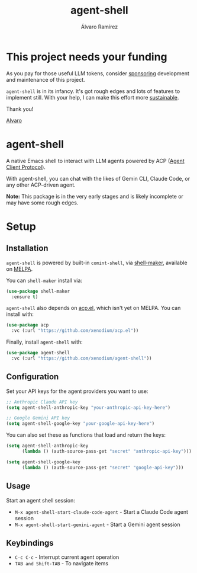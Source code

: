 #+TITLE: agent-shell
#+AUTHOR: Álvaro Ramírez

[[file:agent-shell.png]]

* This project needs your funding

As you pay for those useful LLM tokens, consider [[https://github.com/sponsors/xenodium][sponsoring]] development and maintenance of this project.

=agent-shell= is in its infancy. It's got rough edges and lots of features to implement still. With your help, I can make this effort more [[https://github.com/sponsors/xenodium][sustainable]].

Thank you!

[[https://xenodium.com/][Alvaro]]

* agent-shell

A native Emacs shell to interact with LLM agents powered by ACP ([[https://agentclientprotocol.com][Agent Client Protocol]]).

With agent-shell, you can chat with the likes of Gemin CLI, Claude Code, or any other ACP-driven agent.

*Note:* This package is in the very early stages and is likely incomplete or may have some rough edges.

* Setup

** Installation

=agent-shell= is powered by built-in =comint-shell=, via [[https://github.com/xenodium/shell-maker][shell-maker]], available on [[https://melpa.org/#/shell-maker][MELPA]].

You can =shell-maker= install via:

#+begin_src emacs-lisp
  (use-package shell-maker
    :ensure t)
#+end_src

=agent-shell= also depends on [[https://github.com/xenodium/acp.el][acp.el]], which isn't yet on MELPA. You can install with:

#+begin_src emacs-lisp
(use-package acp
  :vc (:url "https://github.com/xenodium/acp.el"))
#+end_src

Finally, install =agent-shell= with:

#+begin_src emacs-lisp
(use-package agent-shell
  :vc (:url "https://github.com/xenodium/agent-shell"))
#+end_src

** Configuration

Set your API keys for the agent providers you want to use:

#+begin_src emacs-lisp
;; Anthropic Claude API key
(setq agent-shell-anthropic-key "your-anthropic-api-key-here")

;; Google Gemini API key
(setq agent-shell-google-key "your-google-api-key-here")
#+end_src

You can also set these as functions that load and return the keys:

#+begin_src emacs-lisp
(setq agent-shell-anthropic-key
      (lambda () (auth-source-pass-get "secret" "anthropic-api-key")))

(setq agent-shell-google-key
      (lambda () (auth-source-pass-get "secret" "google-api-key")))
#+end_src

** Usage

Start an agent shell session:

- =M-x agent-shell-start-claude-code-agent= - Start a Claude Code agent session
- =M-x agent-shell-start-gemini-agent= - Start a Gemini agent session

** Keybindings

- =C-c C-c= - Interrupt current agent operation
- =TAB and Shift-TAB= - To navigate items
